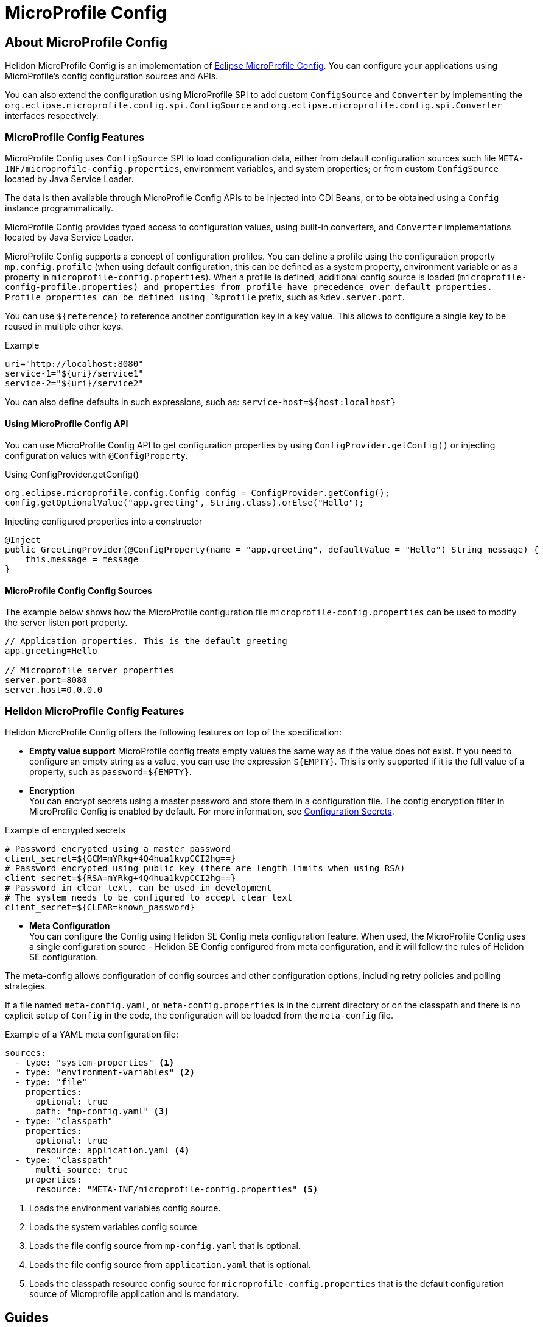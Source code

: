 
///////////////////////////////////////////////////////////////////////////////

    Copyright (c) 2020, 2021 Oracle and/or its affiliates.

    Licensed under the Apache License, Version 2.0 (the "License");
    you may not use this file except in compliance with the License.
    You may obtain a copy of the License at

        http://www.apache.org/licenses/LICENSE-2.0

    Unless required by applicable law or agreed to in writing, software
    distributed under the License is distributed on an "AS IS" BASIS,
    WITHOUT WARRANTIES OR CONDITIONS OF ANY KIND, either express or implied.
    See the License for the specific language governing permissions and
    limitations under the License.

///////////////////////////////////////////////////////////////////////////////

= MicroProfile Config
:toc:
:toc-placement: preamble
:spec-name: MicroProfile Config
:description: {spec-name} support in Helidon MP
:keywords: helidon, mp, microprofile, config, encryption, reference
:h1Prefix: MP

== About {spec-name}

Helidon MicroProfile Config is an implementation of https://github.com/eclipse/microprofile-config/[Eclipse MicroProfile Config].
You can configure your applications using MicroProfile's config configuration sources and APIs.

You can also extend the configuration using MicroProfile SPI to add custom `ConfigSource` and `Converter` by implementing the
`org.eclipse.microprofile.config.spi.ConfigSource` and `org.eclipse.microprofile.config.spi.Converter` interfaces respectively.

=== {spec-name} Features

{spec-name} uses `ConfigSource` SPI to load configuration data, either from default configuration sources such
file `META-INF/microprofile-config.properties`, environment variables, and system properties; or from custom `ConfigSource`
located by Java Service Loader.

The data is then available through {spec-name} APIs to be injected into CDI Beans, or to be obtained using a `Config`
instance programmatically.

{spec-name} provides typed access to configuration values, using built-in converters, and `Converter` implementations located
by Java Service Loader.

{spec-name} supports a concept of configuration profiles. You can define a profile using the configuration property `mp.config.profile` (when using default configuration, this can be defined as a system property, environment variable or as a property in `microprofile-config.properties`). When a profile is defined, additional config source is loaded (`microprofile-config-profile.properties) and properties from profile have precedence over default properties. Profile properties can be defined using `%profile` prefix, such as `%dev.server.port`.

You can use `${reference}` to reference another configuration key in a key value. This allows to configure a single key to be reused in multiple other keys.
[source,properties]
.Example
----
uri="http://localhost:8080"
service-1="${uri}/service1"
service-2="${uri}/service2"
----
You can also define defaults in such expressions, such as:
`service-host=${host:localhost}`

==== Using {spec-name} API

You can use MicroProfile Config API to get configuration properties by using `ConfigProvider.getConfig()`
or injecting configuration values with `@ConfigProperty`.

[source,java]
.Using ConfigProvider.getConfig()
----
org.eclipse.microprofile.config.Config config = ConfigProvider.getConfig();
config.getOptionalValue("app.greeting", String.class).orElse("Hello");
----

[source,java]
.Injecting configured properties into a constructor
----
@Inject
public GreetingProvider(@ConfigProperty(name = "app.greeting", defaultValue = "Hello") String message) {
    this.message = message
}
----

==== {spec-name} Config Sources

The example below shows how the MicroProfile configuration file `microprofile-config.properties` can be used to modify the server listen port property.

[source,properties]
----
// Application properties. This is the default greeting
app.greeting=Hello

// Microprofile server properties
server.port=8080
server.host=0.0.0.0
----

=== Helidon {spec-name} Features

Helidon MicroProfile Config offers the following features on top of the specification:

* *Empty value support*
MicroProfile config treats empty values the same way as if the value does not exist.
If you need to configure an empty string as a value, you can use the expression `$\{EMPTY}`. This is only supported if it is the full value of a property, such as `password=$\{EMPTY}`.

* *Encryption* +
You can encrypt secrets using a master password and store them in a configuration file.
The config encryption filter in MicroProfile Config is enabled by default.
For more information, see <<security/03_configuration-secrets.adoc,Configuration Secrets>>.

[source,properties]
.Example of encrypted secrets
----
# Password encrypted using a master password
client_secret=${GCM=mYRkg+4Q4hua1kvpCCI2hg==}
# Password encrypted using public key (there are length limits when using RSA)
client_secret=${RSA=mYRkg+4Q4hua1kvpCCI2hg==}
# Password in clear text, can be used in development
# The system needs to be configured to accept clear text
client_secret=${CLEAR=known_password}
----

* *Meta Configuration* +
You can configure the Config using Helidon SE Config meta configuration feature.
When used, the {spec-name} uses a single configuration source - Helidon SE Config configured from meta configuration, and it will follow the rules of Helidon SE configuration.

The meta-config allows configuration of config sources and other configuration options,
including retry policies and polling strategies.

If a file named `meta-config.yaml`, or `meta-config.properties` is in the current directory or
on the classpath and there is no explicit setup of `Config` in the code, the configuration will
be loaded from the `meta-config` file.

[source,yaml]
.Example of a YAML meta configuration file:
----
sources:
  - type: "system-properties" <1>
  - type: "environment-variables" <2>
  - type: "file"
    properties:
      optional: true
      path: "mp-config.yaml" <3>
  - type: "classpath"
    properties:
      optional: true
      resource: application.yaml <4>
  - type: "classpath"
      multi-source: true
    properties:
      resource: "META-INF/microprofile-config.properties" <5>
----

<1> Loads the environment variables config source.
<2> Loads the system variables config source.
<3> Loads the file config source from `mp-config.yaml` that is optional.
<4> Loads the file config source from `application.yaml` that is optional.
<5> Loads the classpath resource config source for  `microprofile-config.properties` that is the default configuration source of Microprofile application and is mandatory.


== Guides

[PILLARS]
====
[CARD]
.MP Config Guide
[link=mp/guides/03_config.adoc]
--
Step-by-step guide about using {spec-name} in your Helidon MP application.
--
====

== Using MicroProfile Config Sources

The following configuration sources can be used to retrieve the configuration:

[cols="3,5"]
|===
|Source |Description

|System properties   |A mutable source that uses `System.getProperties()` to obtain configuration values.

|Environment variables   |An immutable source that uses `System.env()` to obtain configuration values and resolves aliases as defined by the MicroProfile Config specification.

|`META-INF/microprofile-config.properties`   |The properties config source as defined by MicroProfile Config specification.

|`application.yaml`    |The Helidon default configuration source.

|File    |Creates the source from a properties file on the file system with `MpConfigSources.create(Path)`.

|URL    |Creates the source from properties from an URL with `MpConfigSources.create(URL)`.

|`Map<String, String>`   |Creates the source from a Map with `MpConfigSources.create(Map)`.

|`Properties`    |Creates the source directly from Properties with `MpConfigSources.create(Properties)`.

|File on classpath    |Creates the source from a properties file on classpath with `MpConfigSources.classpath(String)`.

|YAML    |Creates the source from YAML using `YamlMpConfigSource.create(Path)` or `YamlMpConfigSource.create(URL)`.

|===

== Using Helidon Config APIs

You can use `MpConfigSources.create(helidonConfig)` to create a config source from Helidon config and then use it to create a MicroProfile instance.

[source,java]
----
io.helidon.config.Config helidonConfig = io.helidon.config.Config.builder()
                .addSource(ConfigSources.create(Map.of("key", "value"))) <1>
                .build();

Config config = ConfigProviderResolver.instance()
                .getBuilder()
                .withSources(MpConfigSources.create(helidonConfig)) <2>
                .build();
----

<1> Creates a config source from Helidon Config.
<2> Creates a MicroProfile Config instance.

For more information on using Helidon Config APIs, see the Helidon SE Configuration documentation.

== Additional Information

- https://helidon.io/docs/latest/apidocs/io/helidon/config/spi/package-summary.html[Helidon Config SPI]
- https://helidon.io/docs/latest/apidocs/io/helidon/config/package-summary.html[Helidon Config API]
- https://download.eclipse.org/microprofile/microprofile-config-1.3/apidocs/[Eclipse MicroProfile API]
